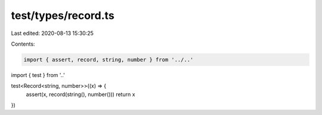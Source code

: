 test/types/record.ts
====================

Last edited: 2020-08-13 15:30:25

Contents:

.. code-block:: ts

    import { assert, record, string, number } from '../..'
import { test } from '..'

test<Record<string, number>>((x) => {
  assert(x, record(string(), number()))
  return x
})


